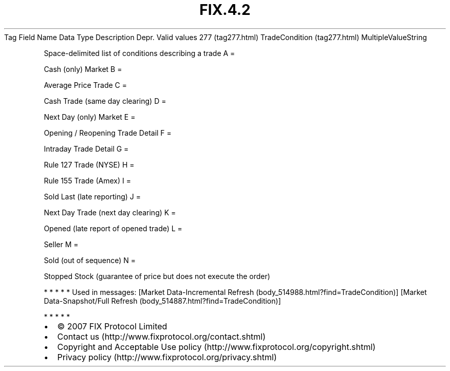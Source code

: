.TH FIX.4.2 "" "" "Tag #277"
Tag
Field Name
Data Type
Description
Depr.
Valid values
277 (tag277.html)
TradeCondition (tag277.html)
MultipleValueString
.PP
Space-delimited list of conditions describing a trade
A
=
.PP
Cash (only) Market
B
=
.PP
Average Price Trade
C
=
.PP
Cash Trade (same day clearing)
D
=
.PP
Next Day (only) Market
E
=
.PP
Opening / Reopening Trade Detail
F
=
.PP
Intraday Trade Detail
G
=
.PP
Rule 127 Trade (NYSE)
H
=
.PP
Rule 155 Trade (Amex)
I
=
.PP
Sold Last (late reporting)
J
=
.PP
Next Day Trade (next day clearing)
K
=
.PP
Opened (late report of opened trade)
L
=
.PP
Seller
M
=
.PP
Sold (out of sequence)
N
=
.PP
Stopped Stock (guarantee of price but does not execute the order)
.PP
   *   *   *   *   *
Used in messages:
[Market Data-Incremental Refresh (body_514988.html?find=TradeCondition)]
[Market Data-Snapshot/Full Refresh (body_514887.html?find=TradeCondition)]
.PP
   *   *   *   *   *
.PP
.PP
.IP \[bu] 2
© 2007 FIX Protocol Limited
.IP \[bu] 2
Contact us (http://www.fixprotocol.org/contact.shtml)
.IP \[bu] 2
Copyright and Acceptable Use policy (http://www.fixprotocol.org/copyright.shtml)
.IP \[bu] 2
Privacy policy (http://www.fixprotocol.org/privacy.shtml)
